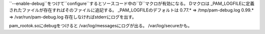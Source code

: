 ``--enable-debug``をつけて``configure``するとソースコード中の``D``マクロが有効になる。
Dマクロは _PAM_LOGFILEに定義されたファイルが存在すればそのファイルに追記する。
_PAM_LOGFILEのデフォルトは
0.77.* => /tmp/pam-debug.log
0.99.* => /var/run/pam-debug.log
存在しなければstderrにログを出す。

pam_rootok.soにdebugをつけると /var/log/messagesにログが出る。
/var/log/secureかも。
